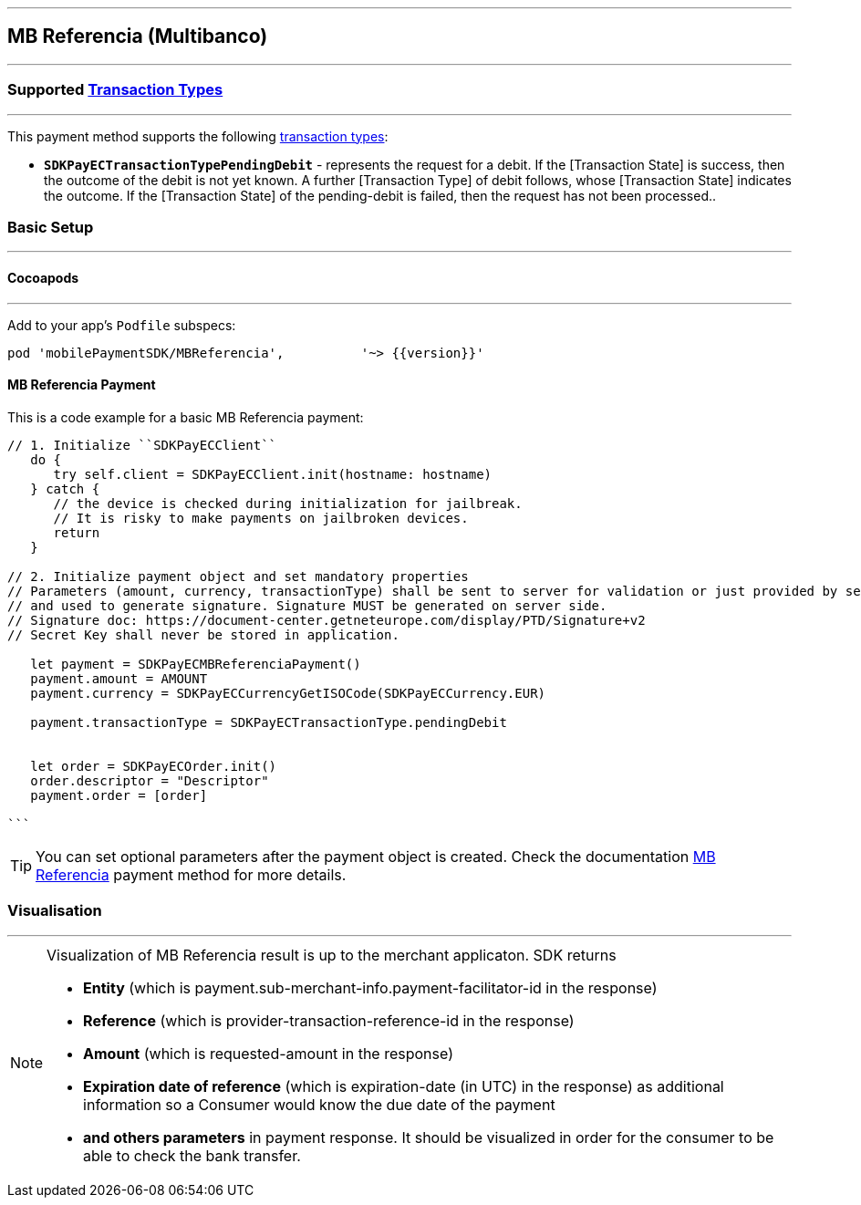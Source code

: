 
[#MobilePaymentSDK_iOS_Multibanco]
---
== *MB Referencia (Multibanco)*
---
=== Supported https://docs.getneteurope.com/AppendixB.html[Transaction Types]
---
This payment method supports the following
https://docs.getneteurope.com/AppendixB.html[transaction
types]:

* *`SDKPayECTransactionTypePendingDebit`* - represents the request for a debit. If the [Transaction State] is success, then the outcome of the debit is not yet known. A further [Transaction Type] of debit follows, whose [Transaction State] indicates the outcome. If the [Transaction State] of the pending-debit is failed, then the request has not been processed..

[#MobilePaymentSDK_iOS_Multibanco_basic_setup]
=== Basic Setup
---
[#MobilePaymentSDK_iOS_Multibanco_basic_setup_cocoapods]
==== Cocoapods
---
Add to your app’s `Podfile` subspecs:
 
[source,ruby]
----
pod 'mobilePaymentSDK/MBReferencia',          '~> {{version}}'
----

[#MobilePaymentSDK_iOS_Multibanco_basic_payment]
==== MB Referencia Payment

This is a code example for a basic MB Referencia payment:


[source,swift]
----
// 1. Initialize ``SDKPayECClient``
   do {
      try self.client = SDKPayECClient.init(hostname: hostname)
   } catch {
      // the device is checked during initialization for jailbreak.
      // It is risky to make payments on jailbroken devices.
      return
   }

// 2. Initialize payment object and set mandatory properties
// Parameters (amount, currency, transactionType) shall be sent to server for validation or just provided by server
// and used to generate signature. Signature MUST be generated on server side.
// Signature doc: https://document-center.getneteurope.com/display/PTD/Signature+v2
// Secret Key shall never be stored in application.

   let payment = SDKPayECMBReferenciaPayment()
   payment.amount = AMOUNT
   payment.currency = SDKPayECCurrencyGetISOCode(SDKPayECCurrency.EUR)
   
   payment.transactionType = SDKPayECTransactionType.pendingDebit

   
   let order = SDKPayECOrder.init()
   order.descriptor = "Descriptor"
   payment.order = [order]

```
----

//-

[TIP]
====
You can set optional parameters after the payment object is created. Check the documentation <<API_Multibanco_Fields, MB Referencia>> payment method for more details.
====

//-

[#MobilePaymentSDK_iOS_Multibanco_Visualisaton]
=== Visualisation
---

[NOTE]
====
Visualization of MB Referencia result is up to the merchant applicaton. SDK returns 

* *Entity* (which is payment.sub-merchant-info.payment-facilitator-id in the response)
* *Reference* (which is provider-transaction-reference-id in the response)
* *Amount* (which is requested-amount in the response)
* *Expiration date of reference* (which is expiration-date (in UTC) in the response) as additional information so a Consumer would know the due date of the payment
* *and others parameters* in payment response. It should be visualized in order for the consumer to be able to check the bank transfer.
====

//-